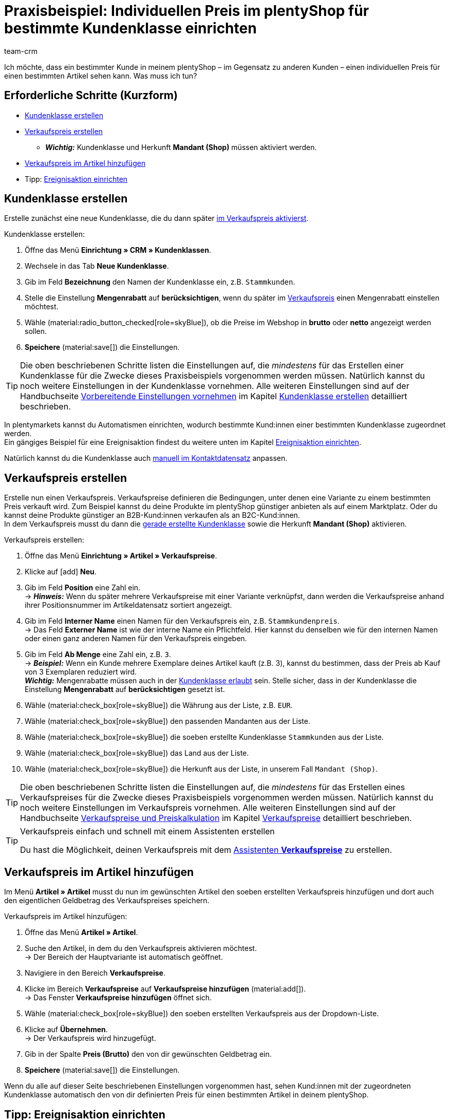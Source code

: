 = Praxisbeispiel: Individuellen Preis im plentyShop für bestimmte Kundenklasse einrichten
:keywords: 
:description: Dieses Praxisbeispiel beschreibt, wie du für eine bestimmte Kundenklasse einen individuellen Preis in deinem plentyShop einrichtest.
:author: team-crm

Ich möchte, dass ein bestimmter Kunde in meinem plentyShop – im Gegensatz zu anderen Kunden – einen individuellen Preis für einen bestimmten Artikel sehen kann. Was muss ich tun?

[discrete]
== Erforderliche Schritte (Kurzform)

* <<#kundenklasse-erstellen, Kundenklasse erstellen>>
* <<#verkaufspreis-erstellen, Verkaufspreis erstellen>>
** *_Wichtig:_* Kundenklasse und Herkunft *Mandant (Shop)* müssen aktiviert werden.
* <<#verkaufspreis-artikel, Verkaufspreis im Artikel hinzufügen>>

* Tipp: <<#ereignisaktion-einrichten, Ereignisaktion einrichten>>

[#kundenklasse-erstellen]
== Kundenklasse erstellen

Erstelle zunächst eine neue Kundenklasse, die du dann später <<#verkaufspreis-erstellen, im Verkaufspreis aktivierst>>.

[.instruction]
Kundenklasse erstellen:

. Öffne das Menü *Einrichtung » CRM » Kundenklassen*.
. Wechsele in das Tab *Neue Kundenklasse*.
. Gib im Feld *Bezeichnung* den Namen der Kundenklasse ein, z.B. `Stammkunden`.
. Stelle die Einstellung *Mengenrabatt* auf *berücksichtigen*, wenn du später im <<#verkaufspreis-erstellen, Verkaufspreis>> einen Mengenrabatt einstellen möchtest.
. Wähle (material:radio_button_checked[role=skyBlue]), ob die Preise im Webshop in *brutto* oder *netto* angezeigt werden sollen.
. *Speichere* (material:save[]) die Einstellungen.

[TIP]
Die oben beschriebenen Schritte listen die Einstellungen auf, die _mindestens_ für das Erstellen einer Kundenklasse für die Zwecke dieses Praxisbeispiels vorgenommen werden müssen. Natürlich kannst du noch weitere Einstellungen in der Kundenklasse vornehmen. Alle weiteren Einstellungen sind auf der Handbuchseite xref:crm:vorbereitende-einstellungen.adoc#[Vorbereitende Einstellungen vornehmen] im Kapitel xref:crm:vorbereitende-einstellungen.adoc#kundenklasse-erstellen[Kundenklasse erstellen] detailliert beschrieben.

In plentymarkets kannst du Automatismen einrichten, wodurch bestimmte Kund:innen einer bestimmten Kundenklasse zugeordnet werden. +
Ein gängiges Beispiel für eine Ereignisaktion findest du weitere unten im Kapitel <<#ereignisaktion-einrichten, Ereignisaktion einrichten>>. 

Natürlich kannst du die Kundenklasse auch xref:crm:kontakt-bearbeiten.adoc#kontaktdetails[manuell im Kontaktdatensatz] anpassen.

[#verkaufspreis-erstellen]
== Verkaufspreis erstellen

Erstelle nun einen Verkaufspreis. Verkaufspreise definieren die Bedingungen, unter denen eine Variante zu einem bestimmten Preis verkauft wird. Zum Beispiel kannst du deine Produkte im plentyShop günstiger anbieten als auf einem Marktplatz. Oder du kannst deine Produkte günstiger an B2B-Kund:innen verkaufen als an B2C-Kund:innen. +
In dem Verkaufspreis musst du dann die <<#kundenklasse-erstellen, gerade erstellte Kundenklasse>> sowie die Herkunft *Mandant (Shop)* aktivieren.

[.instruction]
Verkaufspreis erstellen:

. Öffne das Menü *Einrichtung » Artikel » Verkaufspreise*.
. Klicke auf icon:add[role=green] *Neu*.
. Gib im Feld *Position* eine Zahl ein. +
→ *_Hinweis:_* Wenn du später mehrere Verkaufspreise mit einer Variante verknüpfst, dann werden die Verkaufspreise anhand ihrer Positionsnummer im Artikeldatensatz sortiert angezeigt.
. Gib im Feld *Interner Name* einen Namen für den Verkaufspreis ein, z.B. `Stammkundenpreis`. +
→ Das Feld *Externer Name* ist wie der interne Name ein Pflichtfeld. Hier kannst du denselben wie für den internen Namen oder einen ganz anderen Namen für den Verkaufspreis eingeben.
. Gib im Feld *Ab Menge* eine Zahl ein, z.B. `3`. +
→ *_Beispiel:_* Wenn ein Kunde mehrere Exemplare deines Artikel kauft (z.B. 3), kannst du bestimmen, dass der Preis ab Kauf von 3 Exemplaren reduziert wird. +
*_Wichtig:_* Mengenrabatte müssen auch in der <<#kundenklasse-erstellen, Kundenklasse erlaubt>> sein. Stelle sicher, dass in der Kundenklasse die Einstellung *Mengenrabatt* auf *berücksichtigen* gesetzt ist. 
. Wähle (material:check_box[role=skyBlue]) die Währung aus der Liste, z.B. `EUR`.
. Wähle (material:check_box[role=skyBlue]) den passenden Mandanten aus der Liste.
. Wähle (material:check_box[role=skyBlue]) die soeben erstellte Kundenklasse `Stammkunden` aus der Liste.
. Wähle (material:check_box[role=skyBlue]) das Land aus der Liste.
. Wähle (material:check_box[role=skyBlue]) die Herkunft aus der Liste, in unserem Fall `Mandant (Shop)`.

[TIP]
Die oben beschriebenen Schritte listen die Einstellungen auf, die _mindestens_ für das Erstellen eines Verkaufspreises für die Zwecke dieses Praxisbeispiels vorgenommen werden müssen. Natürlich kannst du noch weitere Einstellungen im Verkaufspreis vornehmen. Alle weiteren Einstellungen sind auf der Handbuchseite xref:artikel:preise.adoc#[Verkaufspreise und Preiskalkulation] im Kapitel xref:artikel:preise.adoc#100[Verkaufspreise] detailliert beschrieben.

[TIP]
.Verkaufspreis einfach und schnell mit einem Assistenten erstellen
====
Du hast die Möglichkeit, deinen Verkaufspreis mit dem xref:artikel:preise.adoc#_mit_dem_assistenten[Assistenten *Verkaufspreise*] zu erstellen.
====

[#verkaufspreis-artikel]
== Verkaufspreis im Artikel hinzufügen

Im Menü *Artikel » Artikel* musst du nun im gewünschten Artikel den soeben erstellten Verkaufspreis hinzufügen und dort auch den eigentlichen Geldbetrag des Verkaufspreises speichern.

[.instruction]
Verkaufspreis im Artikel hinzufügen:

. Öffne das Menü *Artikel » Artikel*. 
. Suche den Artikel, in dem du den Verkaufspreis aktivieren möchtest. +
→ Der Bereich der Hauptvariante ist automatisch geöffnet.
. Navigiere in den Bereich *Verkaufspreise*.
. Klicke im Bereich *Verkaufspreise* auf *Verkaufspreise hinzufügen* (material:add[]). +
→ Das Fenster *Verkaufspreise hinzufügen* öffnet sich.
. Wähle (material:check_box[role=skyBlue]) den soeben erstellten Verkaufspreis aus der Dropdown-Liste.
. Klicke auf *Übernehmen*. +
→ Der Verkaufspreis wird hinzugefügt.
. Gib in der Spalte *Preis (Brutto)* den von dir gewünschten Geldbetrag ein.
. *Speichere* (material:save[]) die Einstellungen.

Wenn du alle auf dieser Seite beschriebenen Einstellungen vorgenommen hast, sehen Kund:innen mit der zugeordneten Kundenklasse automatisch den von dir definierten Preis für einen bestimmten Artikel in deinem plentyShop.

[#ereignisaktion-einrichten]
== Tipp: Ereignisaktion einrichten

Richte eine Ereignisaktion ein, die den Wechsel der Kundenklasse auslöst, wenn ein Kunde eine von dir definierte Anzahl an Aufträgen in deinem plentyShop platziert hat. 

[.instruction]
Ereignisaktion einrichten:

. Öffne das Menü *Einrichtung » Aufträge » Ereignisse*.
. Klicke unten links auf *Ereignisaktion hinzufügen* (material:add[role=green]). +
→ Das Fenster *Neue Ereignisaktion erstellen* wird geöffnet.
. Gib einen eindeutigen Namen für die Ereignisaktion ein, z.B. `Kundenklasse ändern nach x Aufträgen`.
. Wähle das Ereignis gemäß <<#table-event-procedure-customer-class-number-of-orders>>.
. *Speichere* (icon:save[role=green]) die Einstellungen.
. Nimm die Einstellungen gemäß <<#table-event-procedure-customer-class-number-of-orders>> vor.
. Aktiviere die Option *Aktiv*.
. *Speichere* (icon:save[role=green]) die Einstellungen.

[[table-event-procedure-customer-class-number-of-orders]]
.Ereignisaktion "Paketnummer generiert" einrichten
[cols="2,4,3"]
|====
|Einstellung |Option |Auswahl

|Ereignis
|Auftragsanlage > Neuer Auftrag
|

|Filter 1
|Auftrag > Herkunft
|Mandant (Shop)

|Filter 2
|Kunde > Anzahl der Aufträge
|Wähle einen Operator aus der Liste und gib eine Zahl in das Feld ein.

|Aktion
|Kunde > Kundenklasse ändern
|Wähle die von dir erstellte <<#kundenklasse-erstellen, Kundenklasse>> aus der Dropdown-Liste.

|====